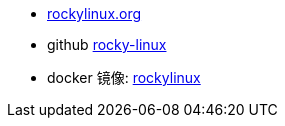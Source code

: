 
- link:https://rockylinux.org/[rockylinux.org]
- github link:https://github.com/rocky-linux[rocky-linux]
- docker 镜像: link:https://hub.docker.com/_/rockylinux[rockylinux]
